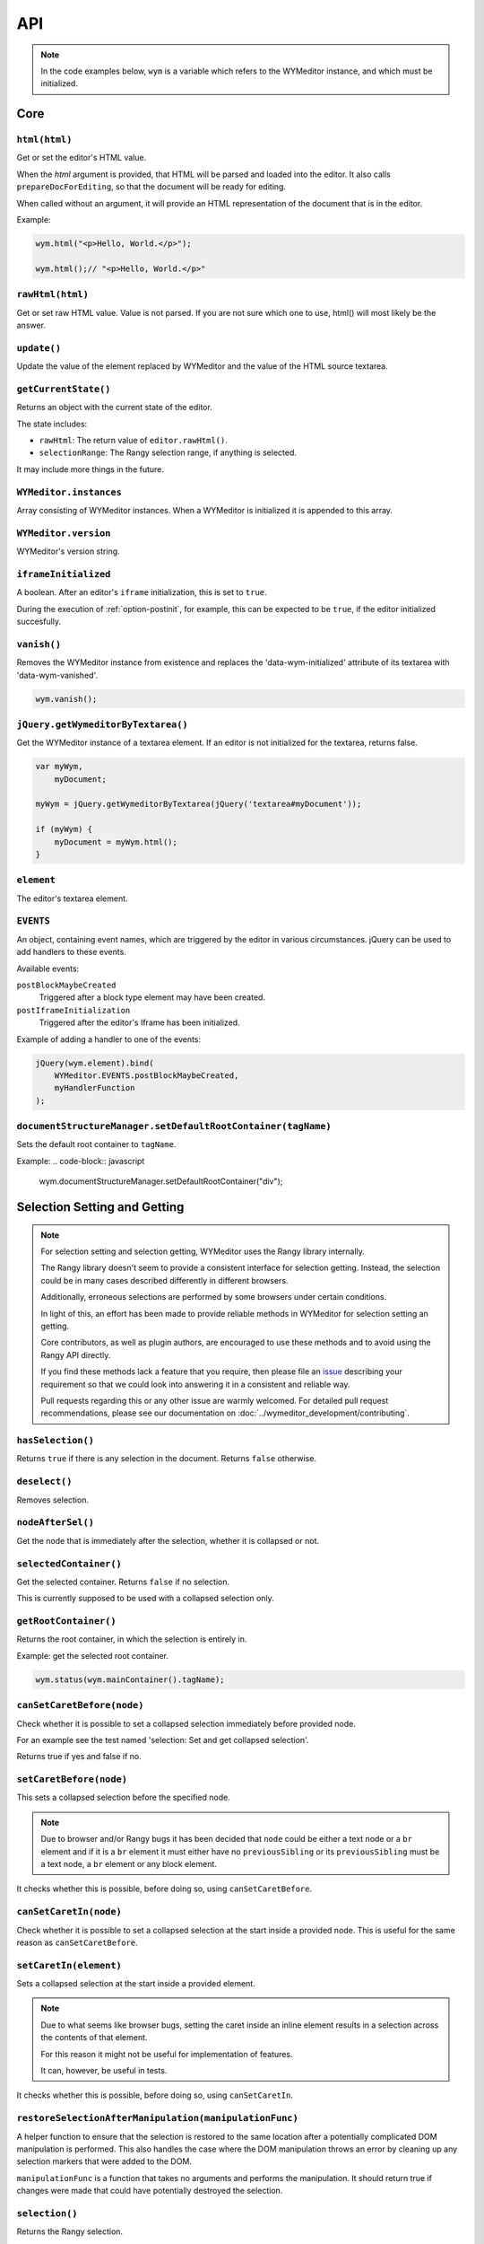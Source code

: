 ###
API
###

.. note::
    In the code examples below, ``wym`` is a variable which refers to the
    WYMeditor instance, and which must be initialized.

****
Core
****

``html(html)``
==============

Get or set the editor's HTML value.

When the `html` argument is provided,
that HTML will be parsed and loaded into the editor.
It also calls ``prepareDocForEditing``,
so that the document will be ready for editing.

When called without an argument,
it will provide an HTML representation of the document
that is in the editor.

Example:

.. code-block:: javascript

    wym.html("<p>Hello, World.</p>");

    wym.html();// "<p>Hello, World.</p>"

``rawHtml(html)``
=================

Get or set raw HTML value. Value is not parsed. If you are not sure which one to
use, html() will most likely be the answer.

``update()``
============

Update the value of the element replaced by WYMeditor and the value of
the HTML source textarea.

``getCurrentState()``
=====================

Returns an object with the current state of the editor.

The state includes:

* ``rawHtml``: The return value of ``editor.rawHtml()``.
* ``selectionRange``: The Rangy selection range, if anything is selected.

It may include more things in the future.

``WYMeditor.instances``
=======================

Array consisting of WYMeditor instances. When a WYMeditor is initialized it is
appended to this array.

``WYMeditor.version``
=====================

WYMeditor's version string.

``iframeInitialized``
=====================

A boolean. After an editor's ``iframe`` initialization, this is set to
``true``.

During the execution of :ref:`option-postinit`, for example, this can be
expected to be ``true``, if the editor initialized succesfully.

``vanish()``
============

Removes the WYMeditor instance from existence and replaces the
'data-wym-initialized' attribute of its textarea with 'data-wym-vanished'.

.. code-block:: javascript

    wym.vanish();

``jQuery.getWymeditorByTextarea()``
===================================

Get the WYMeditor instance of a textarea element. If an editor is not
initialized for the textarea, returns false.

.. code-block:: javascript

    var myWym,
        myDocument;

    myWym = jQuery.getWymeditorByTextarea(jQuery('textarea#myDocument'));

    if (myWym) {
        myDocument = myWym.html();
    }

``element``
===========

The editor's textarea element.

``EVENTS``
==========

An object, containing event names, which are triggered by the editor in various
circumstances. jQuery can be used to add handlers to these events.

Available events:

``postBlockMaybeCreated``
    Triggered after a block type element may have been
    created.
``postIframeInitialization``
    Triggered after the editor's Iframe has been
    initialized.

Example of adding a handler to one of the events:

.. code-block:: javascript

    jQuery(wym.element).bind(
        WYMeditor.EVENTS.postBlockMaybeCreated,
        myHandlerFunction
    );

``documentStructureManager.setDefaultRootContainer(tagName)``
=============================================================

Sets the default root container to ``tagName``.

Example:
.. code-block:: javascript

    wym.documentStructureManager.setDefaultRootContainer("div");

*****************************
Selection Setting and Getting
*****************************

.. note::
    For selection setting and selection getting, WYMeditor uses the Rangy library
    internally.

    The Rangy library doesn't seem to provide a consistent interface for
    selection getting. Instead, the selection could be in many cases described
    differently in different browsers.

    Additionally, erroneous selections are performed by some browsers under
    certain conditions.

    In light of this, an effort has been made to provide reliable methods in
    WYMeditor for selection setting an getting.

    Core contributors, as well as plugin authors, are encouraged to use these
    methods and to avoid using the Rangy API directly.

    If you find these methods lack a feature that you require, then please file an
    issue_ describing your requirement so that we could look into answering it in
    a consistent and reliable way.

    Pull requests regarding this or any other issue are warmly welcomed. For
    detailed pull request recommendations, please see our documentation on
    :doc:`../wymeditor_development/contributing`.

``hasSelection()``
==================

Returns ``true`` if there is any selection in the document.
Returns ``false`` otherwise.

``deselect()``
==============

Removes selection.

``nodeAfterSel()``
==================

Get the node that is immediately after the selection, whether it is collapsed
or not.

``selectedContainer()``
=======================

Get the selected container.
Returns ``false`` if no selection.

This is currently supposed to be used with a collapsed selection only.

``getRootContainer()``
======================

Returns the root container, in which the selection is entirely in.

Example: get the selected root container.

.. code-block:: javascript

    wym.status(wym.mainContainer().tagName);

``canSetCaretBefore(node)``
===========================

Check whether it is possible to set a collapsed selection immediately before
provided node.

For an example see the test named 'selection: Set and get collapsed selection'.

Returns true if yes and false if no.

``setCaretBefore(node)``
========================

This sets a collapsed selection before the specified node.

.. note::
    Due to browser and/or Rangy bugs it has been decided that ``node`` could be
    either a text node or a ``br`` element and if it is a ``br`` element it must
    either have no ``previousSibling`` or its ``previousSibling`` must be a text
    node, a ``br`` element or any block element.

It checks whether this is possible, before doing so, using
``canSetCaretBefore``.

``canSetCaretIn(node)``
=======================

Check whether it is possible to set a collapsed selection at the start inside
a provided node. This is useful for the same reason as ``canSetCaretBefore``.

``setCaretIn(element)``
=======================

Sets a collapsed selection at the start inside a provided element.

.. note::
    Due to what seems like browser bugs, setting the caret inside an inline element
    results in a selection across the contents of that element.

    For this reason it might not be useful for implementation of features.

    It can, however, be useful in tests.

It checks whether this is possible, before doing so, using
``canSetCaretIn``.

``restoreSelectionAfterManipulation(manipulationFunc)``
=======================================================

A helper function to ensure that the selection is restored to the same
location after a potentially complicated DOM manipulation is performed. This
also handles the case where the DOM manipulation throws an error by cleaning
up any selection markers that were added to the DOM.

``manipulationFunc`` is a function that takes no arguments and performs the
manipulation. It should return true if changes were made that could have
potentially destroyed the selection.

``selection()``
===============

Returns the Rangy selection.

********************
Content Manipulation
********************

``body()``
==========

Returns the document's ``body`` element.

Example; get the root-level nodes in the document:

.. code-block:: javascript

    var rootNodes = wym.body().childNodes;

``$body()``
===========

Returns a jQuery object of the document's body element.

Example; find first paragraph in the document:

.. code-block:: javascript

    var $firstP = wym.$body().children('p').first();

``exec(cmd)``
=============

Execute a command. Supported ``cmd`` values:

Italic
    set/unset ``em`` on the selection.
Superscript
    set/unset ``sup`` on the selection.
Subscript
    set/unset ``sub`` on the selection.
InsertOrderedList
    create/remove an ordered list, based on the selection.
InsertUnorderedList
    create/remove an unordered list, based on the selection.
Indent
    `indent` the list element.
Outdent
    `outdent` the list element.
Undo
    undo an action.
Redo
    redo an action.
CreateLink
    open the link dialog and create/update a link on the selection.
Unlink
    remove a link, based on the selection.
InsertImage
    open the image dialog and insert/update an image.
InsertTable
    open the table dialog and insert a table.
Paste
    opens the paste dialog and paste raw paragraphs from an external
    application, e.g. Word.
ToggleHtml
    show/hide the HTML value.
Preview
    open the preview dialog.

``paste(data)``
===============

*Parameters*

* data: string

*Description*

Paste raw text, inserting new paragraphs.

``insert(data)``
================

*Parameters*

* data: XHTML string

*Description*

    Insert XHTML string at the cursor position. If there's a selection, it is
    replaced by ``data``.

Example:

.. code-block:: javascript

    wym.insert('<strong>Hello, World.</strong>');

``setRootContainer(sType)``
===========================

Set the root container in which the selection is entirely in.

A root container is a root element in the document. For example, a paragraph
or a 'div'. It is only allowed inside the root of the document and inside a
blockquote element.

Example: switch the root container to Heading 1.

.. code-block:: javascript

    wym.mainContainer('H1');

``wrap(left, right)``
=====================

*Parameters*

* left: XHTML string
* right: XHTML string

*Description*

Wrap the inline selection with XHTML.

Example:

.. code-block:: javascript

    wym.wrap('<span class="city">', '</span>');

``unwrap()``
============

Unwrap the selection, by removing inline elements but keeping the selected
text.

``switchTo(node, sType, stripAttrs)``
=====================================

Switch the type of the given ``node`` to type ``sType``.

If ``stripAttrs`` is true, the attributes of node will not be included in the new
type. If ``stripAttrs`` is false (or undefined), the attributes of node will be
preserved through the switch.

``toggleClass(sClass, jqexpr)``
===============================

Set or remove the class ``sClass`` on the selected container/parent
matching the jQuery expression ``jqexpr``.

Example: set the class ``my-class`` on the selected paragraph with the
class ``my-other-class``.

.. code-block:: javascript

    wym.toggleClass('.my-class', 'P.my-other-class')

``isBlockNode(node)``
=====================

Returns true if the provided node is a block type element.

``isForbiddenRootContainer(tagName)``
=====================================

Returns true if provided ``tagName`` is disallowed as a root container.
Returns false if it is allowed.

``isInlineNode(node)``
======================

Returns true if the provided ``node`` is an inline type node. Otherwise
returns false.

``keyCanCreateBlockElement(keyCode)``
=====================================

Determines whether the key represented by the passed ``keyCode`` can create a
block element within the editor when pressed. Returns true if the key can
create a block element when pressed, and returns false if otherwise.

``prepareDocForEditing()``
==========================

Makes some editor-only modifications to the body of the document, which are necessary
for the user interface. For example, inserts ``br`` elements in certain places.
These modifications will not show up in the HTML output.

``findUp(node, filter)``
========================

Return the closest parent or self container, based on its type.

``filter`` is a string or an array of strings on which to filter the container.

``unwrapIfMeaninglessSpan(node)``
====================================

If the given node is a span with no useful attributes, unwrap it.

For certain editing actions (mostly list indent/outdent), it's necessary to
wrap content in a span element to retain grouping because it's not obvious that
the content will stay together without grouping. This method detects that
specific situation and then unwraps the content if the span is in fact not
necessary. It handles the fact that IE7 throws attributes on spans, even if
they're completely empty.

*****************
List manipulation
*****************

``isListNode(node)``
====================

Returns true if the provided node is a list element. Otherwise
returns false.

``indent()``
============

Indent the selected list items. Only list items that have a common list will be
indented.

``outdent()``
=============

Outdent the selected list items.

``insertList(listType)``
========================

This either manipulates existing lists or creates a new one.

The action that will be performed depends on the contents of the
selection and their context.

This can result in one of:

1. Changing the type of lists.
2. Removing items from list.
3. Creating a list.
4. Nothing.

If existing list items are selected this means either changing list type
or de-listing. Changing list type occurs when selected list items all share
a list of a different type than the requested. Removing items from lists
occurs when selected list items are all of the same type as the requested.

If no list items are selected, then, if possible, a list will be created.
If not possible, no change is made.

Returns true if a change was made, false otherwise.

``changeListType(list, listType)``
==================================

Changes the type of a provided ``list`` element to the desired ``listType``.

``convertToList(blockElement, listType)``
=========================================

Converts the provided ``blockElement`` into a list of ``listType``. Returns the
list.

**************
User Interface
**************

``status(sMessage)``
====================

Update the HTML value of WYMeditor' status bar.

Example:

.. code-block:: javascript

    wym.status("This is the status bar.");

``dialog(sType)``
=================

Open a dialog of type ``sType``.

Supported values: Link, Image, Table, Paste_From_Word.

Example:

.. code-block:: javascript

    wym.dialog('Link');

``toggleHtml()``
================

Show/hide the HTML source.

``focusOnDocument()``
=====================

Set the browser's focus on the document.

This may be useful for returning focus to the document, for a smooth user
experience, after some UI interaction.

For example, you may want to bind it as a handler for a dialog's window
``beforeunload`` event. For example:

.. code-block:: javascript

    jQuery(window).bind('beforeunload', function () {
        wym.focusOnDocument();
    });

``get$Buttons()``
=================

Returns a jQuery object, containing all the UI buttons.

Example:

.. code-block:: javascript

    var $buttons = wym.get$Buttons();

*******
Helpers
*******

``WYMeditor.console``
=====================

A wrapper for the various browser consoles. Use it instead of
``window.console``, ``console``, etc.. Handles the situation where in some IEs
the console doesn't always exist.

``wym.uniqueStamp()``
=====================

Returns a globally unique string.

``jQuery.fn.nextContentsUntil()`` and ``jQuery.fn.prevContentsUntil()``
=======================================================================

Acts like ``.nextUntil()`` but includes text nodes and comments and only
works on the first element in the given jQuery collection.

``jQuery.fn.nextAllContents()`` and ``jQuery.fn.prevAllContents()``
===================================================================

Acts like ``.nextAll()`` but includes text nodes and comments and only
works on the first element in the given jQuery collection.

``jQuery.fn.parentsOrSelf()``
=============================

Returns the parents or the node itself, according to jQuery selector.

example:

.. code-block:: javascript

    var parentLis = $someNode.parentsOrSelf("li")

``jQuery.fn.isPhantomNode()`` and ``WYMeditor.isPhantomNode()``
=============================================================

Returns true if the node is a text node with whitespaces only.
The jQuery extension checks the first node.

``WYMeditor.isPhantomString()``
===============================

Returns true if the provided string consists only of whitespaces.

``WYMeditor.arrayContains(array, thing)``
=========================================

Returns true if ``array`` contains ``thing``. Uses ``===`` for comparison of
provided ``thing`` with contents of provided ``array``.

``WYMeditor.replaceAllInStr(str, old, new)``
============================================

Returns a string based on ``str``, where all instances of ``old`` were replaced
by ``new``.

``WYMeditor.editor.get$CommonParent(one, two)``
===============================================

Returns a jQuery of the common parent of two document elements.

*********
Constants
*********

Elements
========

``BLOCKING_ELEMENT_SPACER_CLASS``
    Class for marking ``br`` elements used to space apart blocking elements in
    the editor.
``BLOCKING_ELEMENTS``
    The subset of the ``ROOT_CONTAINERS`` that prevent the user from using
    up/down/enter/backspace from moving above or below them. They
    effectively block the creation of new blocks.
``BLOCKS``
    All blocks (as opposed to inline) tags.
``EDITOR_ONLY_CLASS``
    Class used to flag an element for removal by the xhtml parser so that
    the element is removed from the output and only shows up internally
    within the editor.
``FORBIDDEN_ROOT_CONTAINERS``
    Containers that we explicitly do not allow at the root of the document.
    These containers must be wrapped in a valid root container.
``HEADING_ELEMENTS``
    ``h1`` through ``h6``.
``INLINE_ELEMENTS``
    Inline elements.
``LIST_TYPE_ELEMENTS``
    ``ol`` and ``ul``.
``ROOT_CONTAINERS``
    Containers that we allow at the root of the document (as direct children
    of the body tag).

Key codes
=========

The following are all under ``WYMeditor.KEY_CODE``. For example,
``WYMeditor.KEY_CODE.ENTER`` is ``13``.

* ``B``
* ``BACKSPACE``
* ``COMMAND``
* ``CTRL``
* ``CURSOR``
* ``DELETE``
* ``DOWN``
* ``END``
* ``ENTER``
* ``HOME``
* ``I``
* ``LEFT``
* ``R``
* ``RIGHT``
* ``TAB``
* ``UP``

Node types
==========

As in https://developer.mozilla.org/en-US/docs/Web/API/Node.nodeType.

* ``WYMeditor.NODE_TYPE.ATTRIBUTE``
* ``WYMeditor.NODE_TYPE.ELEMENT``
* ``WYMeditor.NODE_TYPE.TEXT``


********************
Internationalization
********************

``replaceStrings(sVal)``
========================

Localize the strings included in ``sVal``.

``encloseString(sVal)``
=======================

Enclose a string in string delimiters.

*********
Utilities
*********

``box``
=======

The WYMeditor container.

``jQuery.wymeditors(i)``
========================

Returns the WYMeditor instance with index i (zero-based).

Example:

.. code-block:: javascript

    jQuery.wymeditors(0).toggleHtml();

``jQuery.copyPropsFromObjectToObject(origin, target, props)``
=============================================================

General helper function that copies specified list of properties from a
specified origin object to a specified target object.

Example:

.. code-block:: javascript

    var foo = {A: 'a', B: 'b', C: 'c'},
        bar = {Y: 'y'};
    jQuery.copyPropsFromObjectToObject(foo, bar, ['A', 'B']);

``bar`` will then be ``{A: 'a', B: 'b', Y: 'y'}``.

``isInlineNode(node)``
======================

Returns true if the provided node is an inline type node. False, otherwise.

.. _issue: https://github.com/wymeditor/wymeditor/issues

``WYMeditor.isInternetExplorer*()``
===================================

``WYMeditor.isInternetExplorerPre11()`` and
``WYMeditor.isInternetExplorer11OrNewer()``.

Internet Explorer's engine, Trident, had changed considerably in version 7,
which is the version that IE11 has, and now behaves very similarly to Mozilla.

These two functions help detect whether the running browser is IE before 11 or
IE11-or-newer, by returning a boolean.
